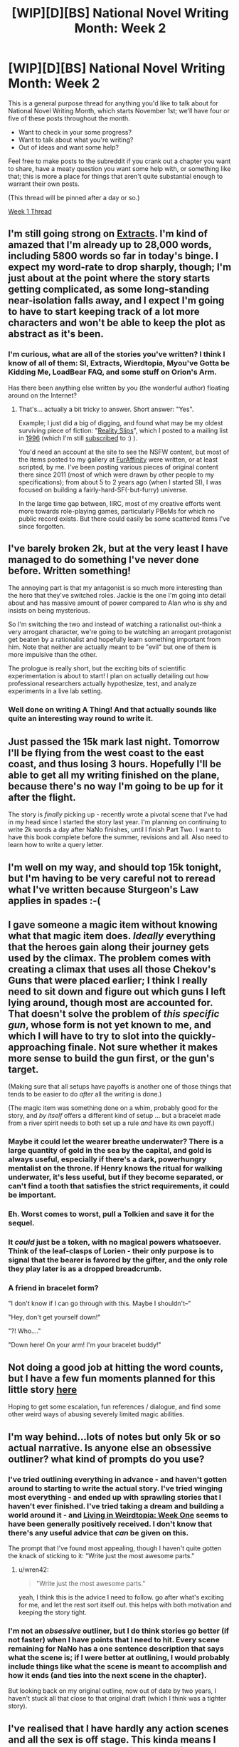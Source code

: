 #+TITLE: [WIP][D][BS] National Novel Writing Month: Week 2

* [WIP][D][BS] National Novel Writing Month: Week 2
:PROPERTIES:
:Author: alexanderwales
:Score: 12
:DateUnix: 1478626247.0
:DateShort: 2016-Nov-08
:END:
This is a general purpose thread for anything you'd like to talk about for National Novel Writing Month, which starts November 1st; we'll have four or five of these posts throughout the month.

- Want to check in your some progress?
- Want to talk about what you're writing?
- Out of ideas and want some help?

Feel free to make posts to the subreddit if you crank out a chapter you want to share, have a meaty question you want some help with, or something like that; this is more a place for things that aren't quite substantial enough to warrant their own posts.

(This thread will be pinned after a day or so.)

[[https://www.reddit.com/r/rational/comments/5as0vg/wipdbs_national_novel_writing_month_week_1/][Week 1 Thread]]


** I'm still going strong on [[https://docs.google.com/document/d/1jPU6QKEohcrw6l6O3SxorIxf2Tnq54h36LtQO6Qv86w/edit][Extracts]]. I'm kind of amazed that I'm already up to 28,000 words, including 5800 words so far in today's binge. I expect my word-rate to drop sharply, though; I'm just about at the point where the story starts getting complicated, as some long-standing near-isolation falls away, and I expect I'm going to have to start keeping track of a lot more characters and won't be able to keep the plot as abstract as it's been.
:PROPERTIES:
:Author: DataPacRat
:Score: 3
:DateUnix: 1478637882.0
:DateShort: 2016-Nov-09
:END:

*** I'm curious, what are all of the stories you've written? I think I know of all of them: SI, Extracts, Wierdtopia, Myou've Gotta be Kidding Me, LoadBear FAQ, and some stuff on Orion's Arm.

Has there been anything else written by you (the wonderful author) floating around on the Internet?
:PROPERTIES:
:Author: xamueljones
:Score: 3
:DateUnix: 1478644148.0
:DateShort: 2016-Nov-09
:END:

**** That's... actually a bit tricky to answer. Short answer: "Yes".

Example; I just did a big of digging, and found what may be my oldest surviving piece of fiction: "[[http://www.datapacrat.com/Art/Fiction/STORIES/REALITYS.TXT][Reality Slips]]", which I posted to a mailing list in [[http://www.datapacrat.com/Art/Fiction/STORIES/SLIPS.TXT][1996]] (which I'm still [[http://lists.integral.org/listinfo/tsa-talk][subscribed]] to :) ).

You'd need an account at the site to see the NSFW content, but most of the items posted to my gallery at [[https://www.furaffinity.net/user/datapacrat/][FurAffinity]] were written, or at least scripted, by me. I've been posting various pieces of original content there since 2011 (most of which were drawn by other people to my specifications); from about 5 to 2 years ago (when I started SI), I was focused on building a fairly-hard-SF(-but-furry) universe.

In the large time gap between, IIRC, most of my creative efforts went more towards role-playing games, particularly PBeMs for which no public record exists. But there could easily be some scattered items I've since forgotten.
:PROPERTIES:
:Author: DataPacRat
:Score: 3
:DateUnix: 1478648799.0
:DateShort: 2016-Nov-09
:END:


** I've barely broken 2k, but at the very least I have managed to do something I've never done before. Written something!

The annoying part is that my antagonist is so much more interesting than the hero that they've switched roles. Jackie is the one I'm going into detail about and has massive amount of power compared to Alan who is shy and insists on being mysterious.

So I'm switching the two and instead of watching a rationalist out-think a very arrogant character, we're going to be watching an arrogant protagonist get beaten by a rationalist and hopefully learn something important from him. Note that neither are actually meant to be "evil" but one of them is more impulsive than the other.

The prologue is really short, but the exciting bits of scientific experimentation is about to start! I plan on actually detailing out how professional researchers actually hypothesize, test, and analyze experiments in a live lab setting.
:PROPERTIES:
:Author: xamueljones
:Score: 3
:DateUnix: 1478643895.0
:DateShort: 2016-Nov-09
:END:

*** Well done on writing A Thing! And that actually sounds like quite an interesting way round to write it.
:PROPERTIES:
:Author: MonstrousBird
:Score: 1
:DateUnix: 1478646526.0
:DateShort: 2016-Nov-09
:END:


** Just passed the 15k mark last night. Tomorrow I'll be flying from the west coast to the east coast, and thus losing 3 hours. Hopefully I'll be able to get all my writing finished on the plane, because there's no way I'm going to be up for it after the flight.

The story is /finally/ picking up - recently wrote a pivotal scene that I've had in my head since I started the story last year. I'm planning on continuing to write 2k words a day after NaNo finishes, until I finish Part Two. I want to have this book complete before the summer, revisions and all. Also need to learn how to write a query letter.
:PROPERTIES:
:Author: brandalizing
:Score: 2
:DateUnix: 1478628293.0
:DateShort: 2016-Nov-08
:END:


** I'm well on my way, and should top 15k tonight, but I'm having to be very careful not to reread what I've written because Sturgeon's Law applies in spades :-(
:PROPERTIES:
:Author: MonstrousBird
:Score: 2
:DateUnix: 1478639732.0
:DateShort: 2016-Nov-09
:END:


** I gave someone a magic item without knowing what that magic item does. /Ideally/ everything that the heroes gain along their journey gets used by the climax. The problem comes with creating a climax that uses all those Chekov's Guns that were placed earlier; I think I really need to sit down and figure out which guns I left lying around, though most are accounted for. That doesn't solve the problem of /this specific gun/, whose form is not yet known to me, and which I will have to try to slot into the quickly-approaching finale. Not sure whether it makes more sense to build the gun first, or the gun's target.

(Making sure that all setups have payoffs is another one of those things that tends to be easier to do /after/ all the writing is done.)

(The magic item was something done on a whim, probably good for the story, and /by itself/ offers a different kind of setup ... but a bracelet made from a river spirit needs to both set up a rule /and/ have its own payoff.)
:PROPERTIES:
:Author: alexanderwales
:Score: 2
:DateUnix: 1478668693.0
:DateShort: 2016-Nov-09
:END:

*** Maybe it could let the wearer breathe underwater? There is a large quantity of gold in the sea by the capital, and gold is always useful, especially if there's a dark, powerhungry mentalist on the throne. If Henry knows the ritual for walking underwater, it's less useful, but if they become separated, or can't find a tooth that satisfies the strict requirements, it could be important.
:PROPERTIES:
:Author: thequizzicaleyebrow
:Score: 2
:DateUnix: 1478753489.0
:DateShort: 2016-Nov-10
:END:


*** Eh. Worst comes to worst, pull a Tolkien and save it for the sequel.
:PROPERTIES:
:Author: AmeteurOpinions
:Score: 1
:DateUnix: 1478747201.0
:DateShort: 2016-Nov-10
:END:


*** It /could/ just be a token, with no magical powers whatsoever. Think of the leaf-clasps of Lorien - their only purpose is to signal that the bearer is favored by the gifter, and the only role they play later is as a dropped breadcrumb.
:PROPERTIES:
:Author: PeridexisErrant
:Score: 1
:DateUnix: 1478823433.0
:DateShort: 2016-Nov-11
:END:


*** A friend in bracelet form?

"I don't know if I can go through with this. Maybe I shouldn't--"

"Hey, don't get yourself down!"

"?! Who...."

"Down here! On your arm! I'm your bracelet buddy!"
:PROPERTIES:
:Author: TennisMaster2
:Score: 1
:DateUnix: 1478945544.0
:DateShort: 2016-Nov-12
:END:


** Not doing a good job at hitting the word counts, but I have a few fun moments planned for this little story [[https://mindlevelup.wordpress.com/2016/11/12/genie-2/][here]]

Hoping to get some escalation, fun references / dialogue, and find some other weird ways of abusing severely limited magic abilities.
:PROPERTIES:
:Author: owenshen24
:Score: 2
:DateUnix: 1478920082.0
:DateShort: 2016-Nov-12
:END:


** I'm way behind...lots of notes but only 5k or so actual narrative. Is anyone else an obsessive outliner? what kind of prompts do you use?
:PROPERTIES:
:Author: wren42
:Score: 1
:DateUnix: 1478630438.0
:DateShort: 2016-Nov-08
:END:

*** I've tried outlining everything in advance - and haven't gotten around to starting to write the actual story. I've tried winging most everything - and ended up with sprawling stories that I haven't ever finished. I've tried taking a dream and building a world around it - and [[http://www.datapacrat.com/weirdtopia/index.html][Living in Weirdtopia: Week One]] seems to have been generally positively received. I don't know that there's any useful advice that /can/ be given on this.

The prompt that I've found most appealing, though I haven't quite gotten the knack of sticking to it: "Write just the most awesome parts."
:PROPERTIES:
:Author: DataPacRat
:Score: 2
:DateUnix: 1478638207.0
:DateShort: 2016-Nov-09
:END:

**** u/wren42:
#+begin_quote
  "Write just the most awesome parts."
#+end_quote

yeah, I think this is the advice I need to follow. go after what's exciting for me, and let the rest sort itself out. this helps with both motivation and keeping the story tight.
:PROPERTIES:
:Author: wren42
:Score: 3
:DateUnix: 1478703042.0
:DateShort: 2016-Nov-09
:END:


*** I'm not an /obsessive/ outliner, but I do think stories go better (if not faster) when I have points that I need to hit. Every scene remaining for NaNo has a one sentence description that says what the scene is; if I were better at outlining, I would probably include things like what the scene is meant to accomplish and how it ends (and ties into the next scene in the chapter).

But looking back on my original outline, now out of date by two years, I haven't stuck all that close to that original draft (which I think was a tighter story).
:PROPERTIES:
:Author: alexanderwales
:Score: 2
:DateUnix: 1478638736.0
:DateShort: 2016-Nov-09
:END:


** I've realised that I have hardly any action scenes and all the sex is off stage. This kinda means I have 20 thousand words of conversation and exposition :-(

This is supposed to be a discouraging stage, right?
:PROPERTIES:
:Author: MonstrousBird
:Score: 1
:DateUnix: 1479037307.0
:DateShort: 2016-Nov-13
:END:

*** I have a couple dozen thousand words... mostly in the form of my protagonist talking to himself and being paranoid.

You might want to consider explicitly writing down what your goals are, the reason you're giving NaNoWriMo a try in the first place, and then measure how well you're doing against that criteria rather than worry about any vague discouragement. For example, my main goal is "get into the habit of writing daily"; and even when I tried to take a day off, I ended up writing a couple thousand words of worldbuilding, so I'm pleased, even if the novel I end up with is so abstruse that almost nobody else ever wants to read it.
:PROPERTIES:
:Author: DataPacRat
:Score: 2
:DateUnix: 1479051166.0
:DateShort: 2016-Nov-13
:END:


** Hit the halfway point ahead of schedule by a few days, but behind my all-time NaNo pace (where I was at 30,000 today).

Finally, after two years, I'm pretty much at the bottom of the second act, when our characters are at their lowest. Though the story was actually plotted out using story circles, which puts me at around 5 or 6 (of 8). Step 5 is "Meeting the Goddess", Step 6 is "Meet Your Maker". S is /metaphorically/ at meeting the goddess, but /literally/ at meeting her maker ... I think the element of /choice/ comes in at confrontation with the V/M/C trio (who probably need another scene or two of fleshing out, but I can do that in post). Movement beyond the landing of the crown must be of the character's own volition.

In the original sketch of this story, the protagonists went down to the castle, got their asses kicked, regrouped, and then saved the kingdom together. I'm now sort of thinking that this is too much of a reversal of momentum so late in the book and I might be better served by just cutting out the "asses kicked, regrouped" part. But there were a lot of things that I wanted to write that would have led up to a final assault, which I think would maybe have to be done away with? I'm trying to find a way to have my cake and eat it too here.

(I don't think the actual ending is up in the air right now, but the implementation of it is. Which is kind of scary because I'm a day or two away from starting on the ending.)
:PROPERTIES:
:Author: alexanderwales
:Score: 1
:DateUnix: 1479175785.0
:DateShort: 2016-Nov-15
:END:
